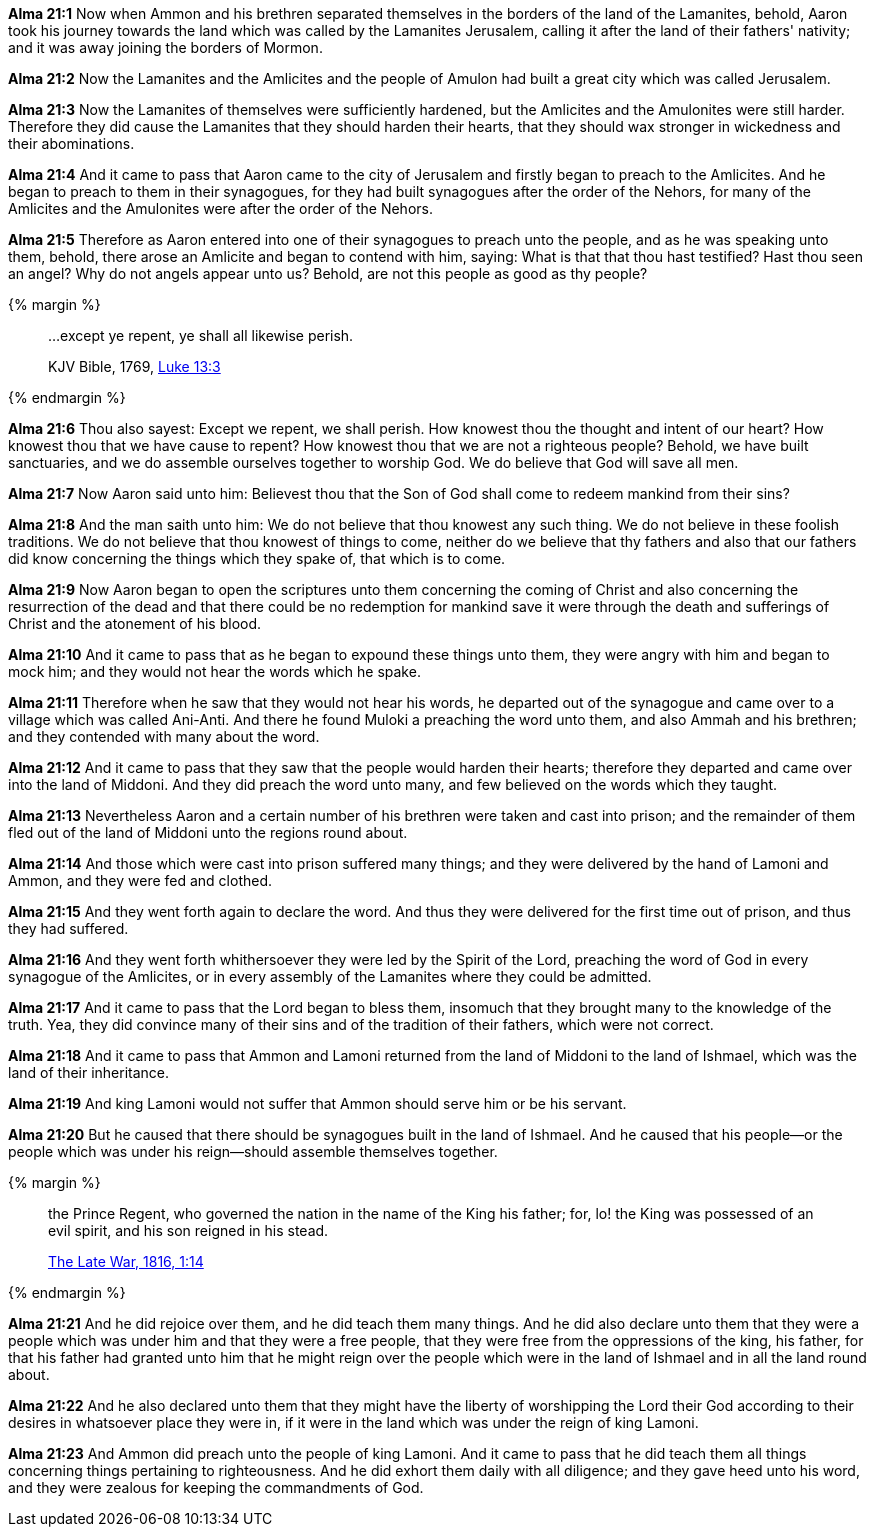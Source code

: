 *Alma 21:1* Now when Ammon and his brethren separated themselves in the borders of the land of the Lamanites, behold, Aaron took his journey towards the land which was called by the Lamanites Jerusalem, calling it after the land of their fathers' nativity; and it was away joining the borders of Mormon.

*Alma 21:2* Now the Lamanites and the Amlicites and the people of Amulon had built a great city which was called Jerusalem.

*Alma 21:3* Now the Lamanites of themselves were sufficiently hardened, but the Amlicites and the Amulonites were still harder. Therefore they did cause the Lamanites that they should harden their hearts, that they should wax stronger in wickedness and their abominations.

*Alma 21:4* And it came to pass that Aaron came to the city of Jerusalem and firstly began to preach to the Amlicites. And he began to preach to them in their synagogues, for they had built synagogues after the order of the Nehors, for many of the Amlicites and the Amulonites were after the order of the Nehors.

*Alma 21:5* Therefore as Aaron entered into one of their synagogues to preach unto the people, and as he was speaking unto them, behold, there arose an Amlicite and began to contend with him, saying: What is that that thou hast testified? Hast thou seen an angel? Why do not angels appear unto us? Behold, are not this people as good as thy people?

{% margin %}
____

...except ye repent, ye shall all likewise perish.

[small]#KJV Bible, 1769, http://www.kingjamesbibleonline.org/Luke-Chapter-13/[Luke 13:3]#

____
{% endmargin %}

*Alma 21:6* Thou also sayest: [highlight-orange]#Except we repent, we shall perish#. How knowest thou the thought and intent of our heart? How knowest thou that we have cause to repent? How knowest thou that we are not a righteous people? Behold, we have built sanctuaries, and we do assemble ourselves together to worship God. We do believe that God will save all men.

*Alma 21:7* Now Aaron said unto him: Believest thou that the Son of God shall come to redeem mankind from their sins?

*Alma 21:8* And the man saith unto him: We do not believe that thou knowest any such thing. We do not believe in these foolish traditions. We do not believe that thou knowest of things to come, neither do we believe that thy fathers and also that our fathers did know concerning the things which they spake of, that which is to come.

*Alma 21:9* Now Aaron began to open the scriptures unto them concerning the coming of Christ and also concerning the resurrection of the dead and that there could be no redemption for mankind save it were through the death and sufferings of Christ and the atonement of his blood.

*Alma 21:10* And it came to pass that as he began to expound these things unto them, they were angry with him and began to mock him; and they would not hear the words which he spake.

*Alma 21:11* Therefore when he saw that they would not hear his words, he departed out of the synagogue and came over to a village which was called Ani-Anti. And there he found Muloki a preaching the word unto them, and also Ammah and his brethren; and they contended with many about the word.

*Alma 21:12* And it came to pass that they saw that the people would harden their hearts; therefore they departed and came over into the land of Middoni. And they did preach the word unto many, and few believed on the words which they taught.

*Alma 21:13* Nevertheless Aaron and a certain number of his brethren were taken and cast into prison; and the remainder of them fled out of the land of Middoni unto the regions round about.

*Alma 21:14* And those which were cast into prison suffered many things; and they were delivered by the hand of Lamoni and Ammon, and they were fed and clothed.

*Alma 21:15* And they went forth again to declare the word. And thus they were delivered for the first time out of prison, and thus they had suffered.

*Alma 21:16* And they went forth whithersoever they were led by the Spirit of the Lord, preaching the word of God in every synagogue of the Amlicites, or in every assembly of the Lamanites where they could be admitted.

*Alma 21:17* And it came to pass that the Lord began to bless them, insomuch that they brought many to the knowledge of the truth. Yea, they did convince many of their sins and of the tradition of their fathers, which were not correct.

*Alma 21:18* And it came to pass that Ammon and Lamoni returned from the land of Middoni to the land of Ishmael, which was the land of their inheritance.

*Alma 21:19* And king Lamoni would not suffer that Ammon should serve him or be his servant.

*Alma 21:20* But he caused that there should be synagogues built in the land of Ishmael. And he caused that his people--or the people which was under his reign--should assemble themselves together.

{% margin %}
____

the Prince Regent, who governed the nation in the name [highlight]#of the King his father; for#, lo! the King was possessed of an evil spirit, and his son reigned in his stead.

[small]#https://wordtreefoundation.github.io/thelatewar/[The Late War, 1816, 1:14]#

____
{% endmargin %}

*Alma 21:21* And he did rejoice over them, and he did teach them many things. And he did also declare unto them that they were a people which was under him and that they were a free people, that they were free from the oppressions [highlight]#of the king, his father, for# that his father had granted unto him that he might reign over the people which were in the land of Ishmael and in all the land round about.

*Alma 21:22* And he also declared unto them that they might have the liberty of worshipping the Lord their God according to their desires in whatsoever place they were in, if it were in the land which was under the reign of king Lamoni.

*Alma 21:23* And Ammon did preach unto the people of king Lamoni. And it came to pass that he did teach them all things concerning things pertaining to righteousness. And he did exhort them daily with all diligence; and they gave heed unto his word, and they were zealous for keeping the commandments of God.

